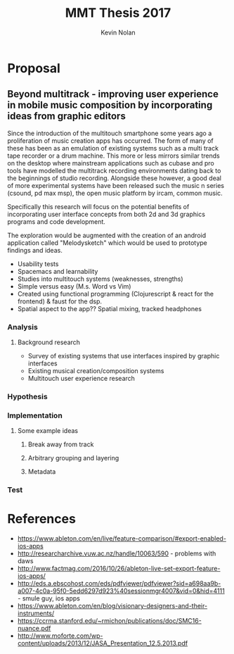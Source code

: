 #+TITLE:    MMT Thesis 2017
#+AUTHOR:    Kevin Nolan
#+EMAIL:     kevinn@tcd.ie
* Proposal

** Beyond multitrack - improving user experience in mobile music composition by incorporating ideas from graphic editors

:rough-notes:
Since the introduction of the multitouch smartphone some years ago a proliferation of music creation apps has occurred. The form of many of these has been as an emulation of existing systems such as a multi track tape recorder or a drum machine. This more or less mirrors similar trends on the desktop where mainstream applications such as cubase and pro tools have modelled the multitrack recording environments dating back to the beginnings of studio recording. Alongside these however, a good deal of more experimental systems have been released such the music n series (csound, pd max msp), the open music platform by ircam, common music.  

Specifically this research will focus on the potential benefits of incorporating user interface concepts from both 2d and 3d graphics programs and code development. 

The exploration would be augmented with the creation of an android application called "Melodysketch" which would be used to prototype findings and ideas.

- Usability tests
- Spacemacs and learnability
- Studies into multitouch systems (weaknesses, strengths)
- Simple versus easy (M.s. Word vs Vim)
- Created using functional programming (Clojurescript & react for the frontend) & faust for the dsp.
- Spatial aspect to the app?? Spatial mixing, tracked headphones

* Ideas
- Screenshots of awkward multitrack interfaces
- Outline some natural scenarios
  - Person playing with objects that have real physics (springs, bouncy ball)
- Target audience??

:END:

*** Analysis 
**** Background research
 - Survey of existing systems that use interfaces inspired by graphic interfaces
 - Existing musical creation/composition systems
 - Multitouch user experience research

*** Hypothesis

*** Implementation
**** Some example ideas 
***** Break away from track 
***** Arbitrary grouping and layering
***** Metadata

*** Test



* References
- https://www.ableton.com/en/live/feature-comparison/#export-enabled-ios-apps
- http://researcharchive.vuw.ac.nz/handle/10063/590 - problems with daws
- http://www.factmag.com/2016/10/26/ableton-live-set-export-feature-ios-apps/
- http://eds.a.ebscohost.com/eds/pdfviewer/pdfviewer?sid=a698aa9b-a007-4c0a-95f0-5edd6297d923%40sessionmgr4007&vid=0&hid=4111 - smule guy, ios apps
- https://www.ableton.com/en/blog/visionary-designers-and-their-instruments/
- https://ccrma.stanford.edu/~rmichon/publications/doc/SMC16-nuance.pdf
- http://www.moforte.com/wp-content/uploads/2013/12/JASA_Presentation_12.5.2013.pdf
